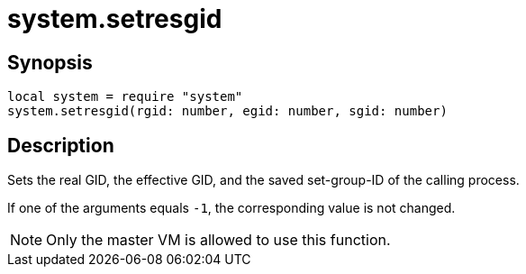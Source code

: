 = system.setresgid

ifeval::["{doctype}" == "manpage"]

== Name

Emilua - Lua execution engine

endif::[]

== Synopsis

[source,lua]
----
local system = require "system"
system.setresgid(rgid: number, egid: number, sgid: number)
----

== Description

Sets the real GID, the effective GID, and the saved set-group-ID of the calling
process.

If one of the arguments equals `-1`, the corresponding value is not changed.

NOTE: Only the master VM is allowed to use this function.
